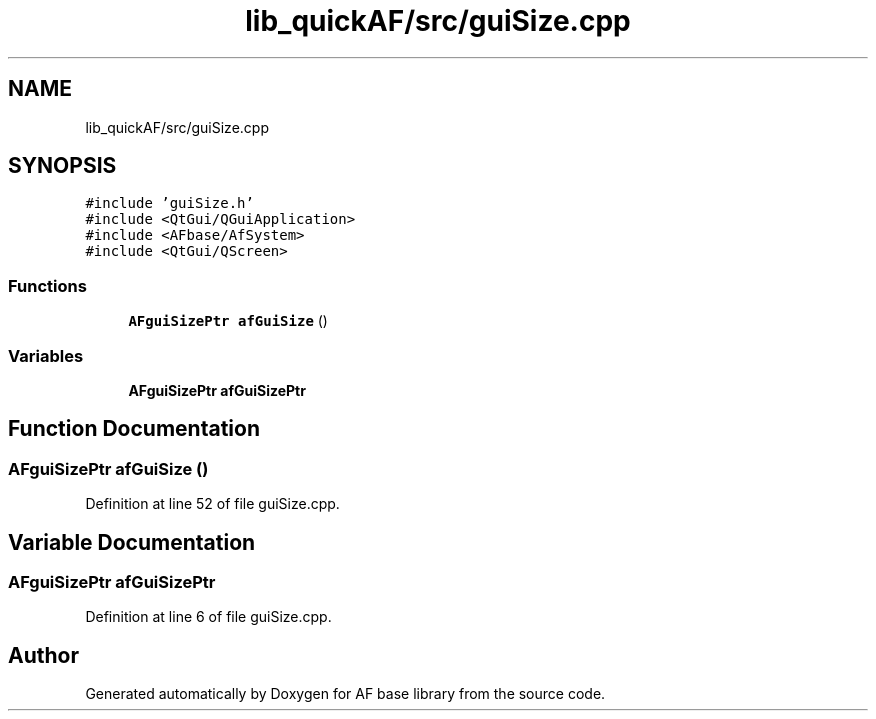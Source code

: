 .TH "lib_quickAF/src/guiSize.cpp" 3 "Wed Apr 7 2021" "AF base library" \" -*- nroff -*-
.ad l
.nh
.SH NAME
lib_quickAF/src/guiSize.cpp
.SH SYNOPSIS
.br
.PP
\fC#include 'guiSize\&.h'\fP
.br
\fC#include <QtGui/QGuiApplication>\fP
.br
\fC#include <AFbase/AfSystem>\fP
.br
\fC#include <QtGui/QScreen>\fP
.br

.SS "Functions"

.in +1c
.ti -1c
.RI "\fBAFguiSizePtr\fP \fBafGuiSize\fP ()"
.br
.in -1c
.SS "Variables"

.in +1c
.ti -1c
.RI "\fBAFguiSizePtr\fP \fBafGuiSizePtr\fP"
.br
.in -1c
.SH "Function Documentation"
.PP 
.SS "\fBAFguiSizePtr\fP afGuiSize ()"

.PP
Definition at line 52 of file guiSize\&.cpp\&.
.SH "Variable Documentation"
.PP 
.SS "\fBAFguiSizePtr\fP afGuiSizePtr"

.PP
Definition at line 6 of file guiSize\&.cpp\&.
.SH "Author"
.PP 
Generated automatically by Doxygen for AF base library from the source code\&.
